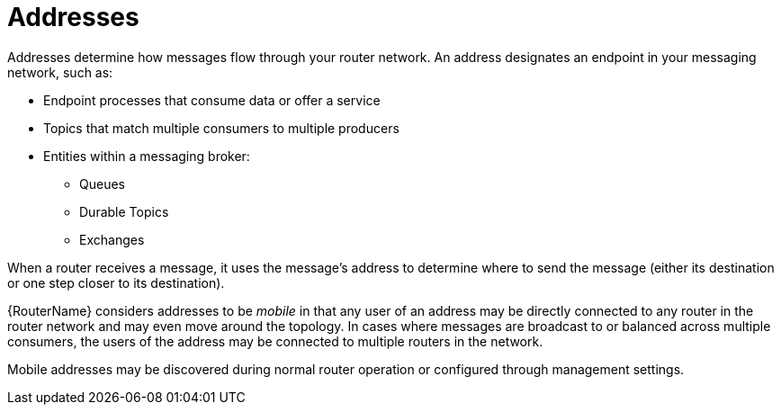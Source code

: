 ////
Licensed to the Apache Software Foundation (ASF) under one
or more contributor license agreements.  See the NOTICE file
distributed with this work for additional information
regarding copyright ownership.  The ASF licenses this file
to you under the Apache License, Version 2.0 (the
"License"); you may not use this file except in compliance
with the License.  You may obtain a copy of the License at

  http://www.apache.org/licenses/LICENSE-2.0

Unless required by applicable law or agreed to in writing,
software distributed under the License is distributed on an
"AS IS" BASIS, WITHOUT WARRANTIES OR CONDITIONS OF ANY
KIND, either express or implied.  See the License for the
specific language governing permissions and limitations
under the License
////

// This assembly is included in the following assemblies:
//
// understanding-message-routing.adoc

[id='addresses-message-routing-{context}']
= Addresses

Addresses determine how messages flow through your router network. An address designates an endpoint in your messaging network, such as:

* Endpoint processes that consume data or offer a service
* Topics that match multiple consumers to multiple producers
* Entities within a messaging broker:
** Queues
** Durable Topics
** Exchanges

When a router receives a message, it uses the message's address to determine where to send the message (either its destination or one step closer to its destination).

{RouterName} considers addresses to be _mobile_ in that any user of an address may be directly connected to any router in the router network and may even
move around the topology. In cases where messages are broadcast to or
balanced across multiple consumers, the users of the address may be connected to multiple routers in the network.

Mobile addresses may be discovered during normal router operation or
configured through management settings.
